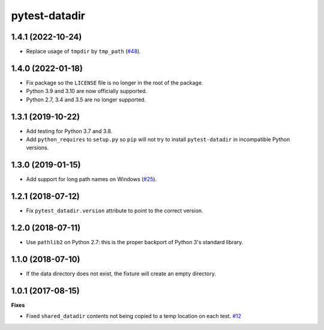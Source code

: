 pytest-datadir
==============

1.4.1 (2022-10-24)
------------------
- Replace usage of ``tmpdir`` by ``tmp_path`` (`#48 <https://github.com/gabrielcnr/pytest-datadir/pull/48>`__).


1.4.0 (2022-01-18)
------------------

- Fix package so the ``LICENSE`` file is no longer in the root of the package.
- Python 3.9 and 3.10 are now officially supported.
- Python 2.7, 3.4 and 3.5 are no longer supported.

1.3.1 (2019-10-22)
------------------

- Add testing for Python 3.7 and 3.8.
- Add ``python_requires`` to ``setup.py`` so ``pip`` will not try to install ``pytest-datadir`` in incompatible Python versions.


1.3.0 (2019-01-15)
------------------

- Add support for long path names on Windows (`#25 <https://github.com/gabrielcnr/pytest-datadir/pull/25>`__).


1.2.1 (2018-07-12)
------------------

- Fix ``pytest_datadir.version`` attribute to point to the correct version.


1.2.0 (2018-07-11)
------------------

- Use ``pathlib2`` on Python 2.7: this is the proper backport of Python 3's standard
  library.

1.1.0 (2018-07-10)
------------------

- If the data directory does not exist, the fixture will create an empty directory.

1.0.1 (2017-08-15)
------------------

**Fixes**

- Fixed ``shared_datadir`` contents not being copied to a temp location on each test. `#12
  <https://github.com/gabrielcnr/pytest-datadir/issues/12>`_
